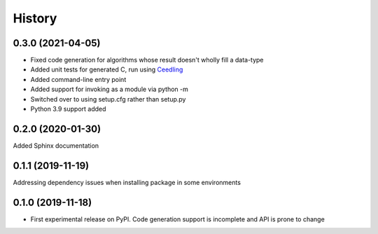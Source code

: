 =======
History
=======

0.3.0 (2021-04-05)
------------------
* Fixed code generation for algorithms whose result doesn't wholly fill a data-type
* Added unit tests for generated C, run using Ceedling_
* Added command-line entry point
* Added support for invoking as a module via python -m
* Switched over to using setup.cfg rather than setup.py
* Python 3.9 support added

.. _Ceedling: https://github.com/ThrowTheSwitch/Ceedling

0.2.0  (2020-01-30)
-------------------
Added Sphinx documentation

0.1.1 (2019-11-19)
------------------
Addressing dependency issues when installing package in some environments

0.1.0 (2019-11-18)
------------------

* First experimental release on PyPI. Code generation support is incomplete and
  API is prone to change
